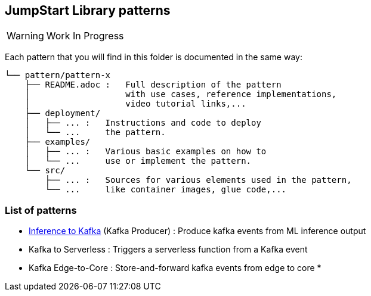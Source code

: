 == JumpStart Library patterns

WARNING: Work In Progress

Each pattern that you will find in this folder is documented in the same way:

----
└── pattern/pattern-x
    ├── README.adoc :   Full description of the pattern
    │                   with use cases, reference implementations,
    │                   video tutorial links,...
    ├── deployment/
    │   ├── ... :   Instructions and code to deploy
    │   └── ...     the pattern.
    ├── examples/
    │   ├── ... :   Various basic examples on how to
    │   └── ...     use or implement the pattern.
    └── src/
        ├── ... :   Sources for various elements used in the pattern,
        └── ...     like container images, glue code,...
    
----

=== List of patterns

* link:https://github.com/red-hat-data-services/jumpstart-library/blob/main/patterns/Inference-to-kafka/README.adoc[Inference to Kafka] (Kafka Producer) : Produce kafka events from ML inference output
* Kafka to Serverless : Triggers a serverless function from a Kafka event
* Kafka Edge-to-Core : Store-and-forward kafka events from edge to core
* 